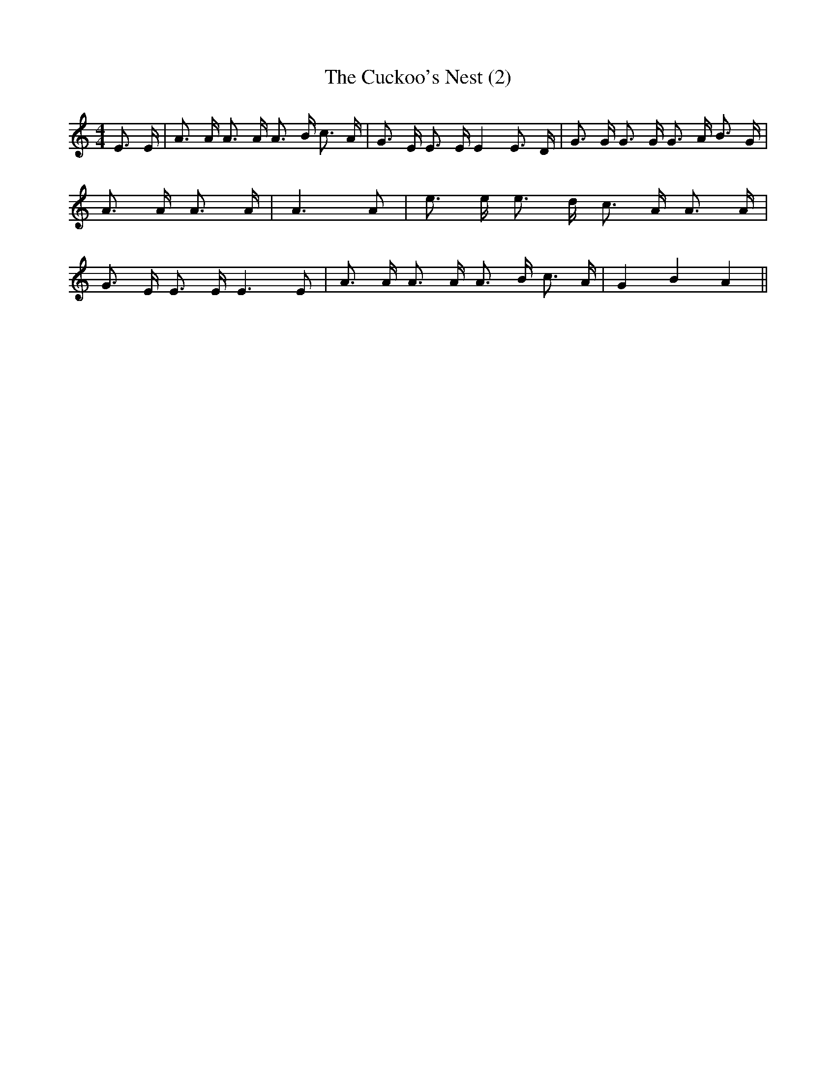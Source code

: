 % Generated more or less automatically by swtoabc by Erich Rickheit KSC
X:1
T:The Cuckoo's Nest (2)
M:4/4
L:1/16
K:C
 E3 E| A3 A A3 A A3 B c3 A| G3 E E3 E E4 E3 D| G3 G G3 G G3 A B3 G|\
 A3 A A3 A| A6 A2| e3 e e3 d c3 A A3 A| G3 E E3 E E6 E2| A3 A A3 A A3 B c3 A|\
 G4 B4 A4||

